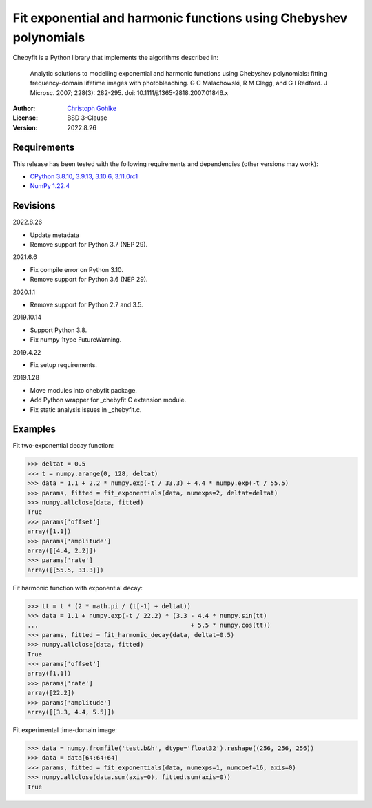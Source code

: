 Fit exponential and harmonic functions using Chebyshev polynomials
==================================================================

Chebyfit is a Python library that implements the algorithms described in:

    Analytic solutions to modelling exponential and harmonic functions using
    Chebyshev polynomials: fitting frequency-domain lifetime images with
    photobleaching. G C Malachowski, R M Clegg, and G I Redford.
    J Microsc. 2007; 228(3): 282-295. doi: 10.1111/j.1365-2818.2007.01846.x

:Author: `Christoph Gohlke <https://www.cgohlke.com>`_
:License: BSD 3-Clause
:Version: 2022.8.26

Requirements
------------

This release has been tested with the following requirements and dependencies
(other versions may work):

- `CPython 3.8.10, 3.9.13, 3.10.6, 3.11.0rc1 <https://www.python.org>`_
- `NumPy 1.22.4 <https://pypi.org/project/numpy/>`_

Revisions
---------

2022.8.26

- Update metadata
- Remove support for Python 3.7 (NEP 29).

2021.6.6

- Fix compile error on Python 3.10.
- Remove support for Python 3.6 (NEP 29).

2020.1.1

- Remove support for Python 2.7 and 3.5.

2019.10.14

- Support Python 3.8.
- Fix numpy 1type FutureWarning.

2019.4.22

- Fix setup requirements.

2019.1.28

- Move modules into chebyfit package.
- Add Python wrapper for _chebyfit C extension module.
- Fix static analysis issues in _chebyfit.c.

Examples
--------

Fit two-exponential decay function:

>>> deltat = 0.5
>>> t = numpy.arange(0, 128, deltat)
>>> data = 1.1 + 2.2 * numpy.exp(-t / 33.3) + 4.4 * numpy.exp(-t / 55.5)
>>> params, fitted = fit_exponentials(data, numexps=2, deltat=deltat)
>>> numpy.allclose(data, fitted)
True
>>> params['offset']
array([1.1])
>>> params['amplitude']
array([[4.4, 2.2]])
>>> params['rate']
array([[55.5, 33.3]])

Fit harmonic function with exponential decay:

>>> tt = t * (2 * math.pi / (t[-1] + deltat))
>>> data = 1.1 + numpy.exp(-t / 22.2) * (3.3 - 4.4 * numpy.sin(tt)
...                                          + 5.5 * numpy.cos(tt))
>>> params, fitted = fit_harmonic_decay(data, deltat=0.5)
>>> numpy.allclose(data, fitted)
True
>>> params['offset']
array([1.1])
>>> params['rate']
array([22.2])
>>> params['amplitude']
array([[3.3, 4.4, 5.5]])

Fit experimental time-domain image:

>>> data = numpy.fromfile('test.b&h', dtype='float32').reshape((256, 256, 256))
>>> data = data[64:64+64]
>>> params, fitted = fit_exponentials(data, numexps=1, numcoef=16, axis=0)
>>> numpy.allclose(data.sum(axis=0), fitted.sum(axis=0))
True
